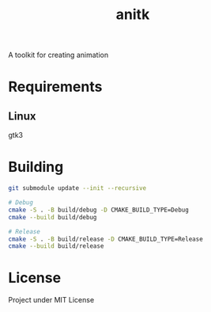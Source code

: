 #+TITLE: anitk

A toolkit for creating animation

* Requirements
** Linux
gtk3

* Building
#+begin_src sh
git submodule update --init --recursive

# Debug
cmake -S . -B build/debug -D CMAKE_BUILD_TYPE=Debug
cmake --build build/debug

# Release
cmake -S . -B build/release -D CMAKE_BUILD_TYPE=Release
cmake --build build/release
#+end_src

* License
Project under MIT License
